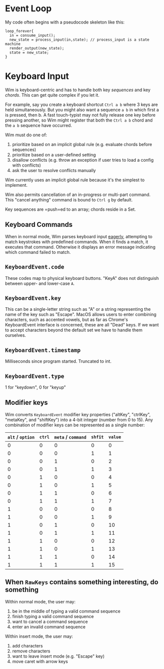 * Event Loop
My code often begins with a pseudocode skeleton like this:

#+BEGIN_SRC pseudocode
loop_forever{
  in = consume_input();
  new_state = process_input(in,state); // process_input is a state machine
  render_output(new_state);
  state = new_state;
}
#+END_SRC



* Keyboard Input
Wim is keyboard-centric and has to handle both key /sequences/ and key /chords/.
This can get quite complex if you let it.

For example, say you create a keyboard shortcut =Ctrl a b= where 3 keys are held simultaneously.
But you might also want a sequence =a b= in which first a is pressed, then b.
A fast touch-typist may not fully release one key before pressing another, so Wim might register that both the =Ctrl a b= chord and the =a b= sequence have occurred.

Wim must do one of:
1. prioritize based on an implicit global rule (e.g. evaluate chords before sequences)
2. prioritize based on a user-defined setting
3. disallow conflicts (e.g. throw an exception if user tries to load a config with conflicts)
4. ask the user to resolve conflicts manually

Wim currently uses an implicit global rule because it's the simplest to implement.

Wim also permits cancellation of an in-progress or multi-part command.
This "cancel anything" command is bound to =Ctrl g= by default.

Key sequences are =push=ed to an array; chords reside in a Set.

** Keyboard Commands
When in normal mode, Wim parses keyboard input [[https://en.wikipedia.org/wiki/Eager_evaluation][eagerly]], attempting to match keystrokes with predefined commands.
When it finds a match, it executes that command.
Otherwise it displays an error message indicating which command failed to match.

** =KeyboardEvent.code=
These codes map to physical keyboard buttons.
"KeyA" does not distinguish between upper- and lower-case =A=.

** =KeyboardEvent.key=
This can be a single-letter string such as "A" or a string representing the name of the key such as "Escape".
MacOS allows users to enter combining characters, such as accented vowels, but as far as Chrome's KeyboardEvent interface is concerned, these are all "Dead" keys.
If we want to accept characters beyond the default set we have to handle them ourselves.

** =KeyboardEvent.timestamp=
Milliseconds since program started.
Truncated to int.

** =KeyboardEvent.type=
1 for "keydown", 0 for "keyup"

** Modifier keys
Wim converts =KeyboardEvent= modifier key properties ("altKey", "ctrlKey", "metaKey", and "shiftKey") into a 4-bit integer (number from 0 to 15).
Any combination of modifier keys can be represented as a single number:

| =alt= / =option= | =ctrl= | =meta= / =command= | =shfit= | =value= |
|------------------+--------+--------------------+---------+---------|
|                0 |      0 |                  0 |       0 |       0 |
|                0 |      0 |                  0 |       1 |       1 |
|                0 |      0 |                  1 |       0 |       2 |
|                0 |      0 |                  1 |       1 |       3 |
|                0 |      1 |                  0 |       0 |       4 |
|                0 |      1 |                  0 |       1 |       5 |
|                0 |      1 |                  1 |       0 |       6 |
|                0 |      1 |                  1 |       1 |       7 |
|                1 |      0 |                  0 |       0 |       8 |
|                1 |      0 |                  0 |       1 |       9 |
|                1 |      0 |                  1 |       0 |      10 |
|                1 |      0 |                  1 |       1 |      11 |
|                1 |      1 |                  0 |       0 |      12 |
|                1 |      1 |                  0 |       1 |      13 |
|                1 |      1 |                  1 |       0 |      14 |
|                1 |      1 |                  1 |       1 |      15 |

** When =RawKeys= contains something interesting, do something
Within normal mode, the user may:

1. be in the middle of typing a valid command sequence
2. finish typing a valid command sequence
3. want to cancel a command sequence
4. enter an invalid command sequence

Within insert mode, the user may:

1. add characters
2. remove characters
3. want to leave insert mode (e.g. "Escape" key)
4. move caret with arrow keys
